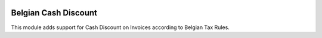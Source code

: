 .. image:: https://img.shields.io/badge/license-AGPL--3-blue.png
   :target: https://www.gnu.org/licenses/agpl
   :alt: License: AGPL-3

=====================
Belgian Cash Discount
=====================

This module adds support for Cash Discount on Invoices according to Belgian Tax Rules.

